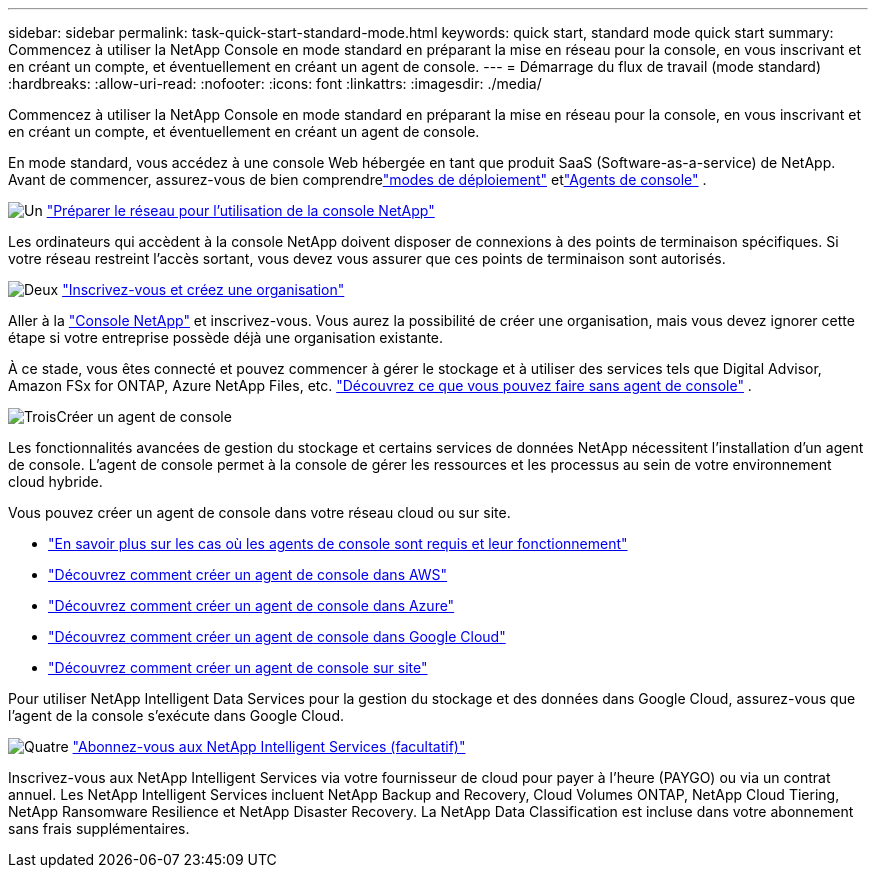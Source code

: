 ---
sidebar: sidebar 
permalink: task-quick-start-standard-mode.html 
keywords: quick start, standard mode quick start 
summary: Commencez à utiliser la NetApp Console en mode standard en préparant la mise en réseau pour la console, en vous inscrivant et en créant un compte, et éventuellement en créant un agent de console. 
---
= Démarrage du flux de travail (mode standard)
:hardbreaks:
:allow-uri-read: 
:nofooter: 
:icons: font
:linkattrs: 
:imagesdir: ./media/


[role="lead"]
Commencez à utiliser la NetApp Console en mode standard en préparant la mise en réseau pour la console, en vous inscrivant et en créant un compte, et éventuellement en créant un agent de console.

En mode standard, vous accédez à une console Web hébergée en tant que produit SaaS (Software-as-a-service) de NetApp.  Avant de commencer, assurez-vous de bien comprendrelink:concept-modes.html["modes de déploiement"] etlink:concept-agents.html["Agents de console"] .

.image:https://raw.githubusercontent.com/NetAppDocs/common/main/media/number-1.png["Un"] link:reference-networking-saas-console.html["Préparer le réseau pour l'utilisation de la console NetApp"]
[role="quick-margin-para"]
Les ordinateurs qui accèdent à la console NetApp doivent disposer de connexions à des points de terminaison spécifiques.  Si votre réseau restreint l’accès sortant, vous devez vous assurer que ces points de terminaison sont autorisés.

.image:https://raw.githubusercontent.com/NetAppDocs/common/main/media/number-2.png["Deux"] link:task-sign-up-saas.html["Inscrivez-vous et créez une organisation"]
[role="quick-margin-para"]
Aller à la https://console.netapp.com["Console NetApp"^] et inscrivez-vous.  Vous aurez la possibilité de créer une organisation, mais vous devez ignorer cette étape si votre entreprise possède déjà une organisation existante.

[role="quick-margin-para"]
À ce stade, vous êtes connecté et pouvez commencer à gérer le stockage et à utiliser des services tels que Digital Advisor, Amazon FSx for ONTAP, Azure NetApp Files, etc. link:concept-agents.html["Découvrez ce que vous pouvez faire sans agent de console"] .

.image:https://raw.githubusercontent.com/NetAppDocs/common/main/media/number-3.png["Trois"]Créer un agent de console
[role="quick-margin-para"]
Les fonctionnalités avancées de gestion du stockage et certains services de données NetApp nécessitent l'installation d'un agent de console.  L'agent de console permet à la console de gérer les ressources et les processus au sein de votre environnement cloud hybride.

[role="quick-margin-para"]
Vous pouvez créer un agent de console dans votre réseau cloud ou sur site.

[role="quick-margin-list"]
* link:concept-agents.html["En savoir plus sur les cas où les agents de console sont requis et leur fonctionnement"]
* link:concept-install-options-aws.html["Découvrez comment créer un agent de console dans AWS"]
* link:concept-install-options-azure.html["Découvrez comment créer un agent de console dans Azure"]
* link:concept-install-options-google.html["Découvrez comment créer un agent de console dans Google Cloud"]
* link:task-install-agent-on-prem.html["Découvrez comment créer un agent de console sur site"]


[role="quick-margin-para"]
Pour utiliser NetApp Intelligent Data Services pour la gestion du stockage et des données dans Google Cloud, assurez-vous que l'agent de la console s'exécute dans Google Cloud.

.image:https://raw.githubusercontent.com/NetAppDocs/common/main/media/number-4.png["Quatre"] link:task-subscribe-standard-mode.html["Abonnez-vous aux NetApp Intelligent Services (facultatif)"]
[role="quick-margin-para"]
Inscrivez-vous aux NetApp Intelligent Services via votre fournisseur de cloud pour payer à l'heure (PAYGO) ou via un contrat annuel.  Les NetApp Intelligent Services incluent NetApp Backup and Recovery, Cloud Volumes ONTAP, NetApp Cloud Tiering, NetApp Ransomware Resilience et NetApp Disaster Recovery.  La NetApp Data Classification est incluse dans votre abonnement sans frais supplémentaires.
